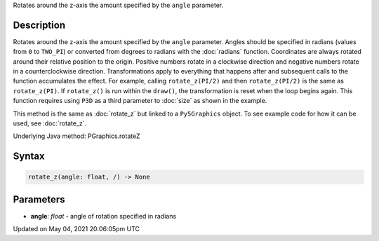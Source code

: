 .. title: Py5Graphics.rotate_z()
.. slug: py5graphics_rotate_z
.. date: 2021-05-04 20:06:05 UTC+00:00
.. tags:
.. category:
.. link:
.. description: py5 Py5Graphics.rotate_z() documentation
.. type: text

Rotates around the z-axis the amount specified by the ``angle`` parameter.

Description
===========

Rotates around the z-axis the amount specified by the ``angle`` parameter. Angles should be specified in radians (values from ``0`` to ``TWO_PI``) or converted from degrees to radians with the :doc:`radians` function. Coordinates are always rotated around their relative position to the origin. Positive numbers rotate in a clockwise direction and negative numbers rotate in a counterclockwise direction. Transformations apply to everything that happens after and subsequent calls to the function accumulates the effect. For example, calling ``rotate_z(PI/2)`` and then ``rotate_z(PI/2)`` is the same as ``rotate_z(PI)``. If ``rotate_z()`` is run within the ``draw()``, the transformation is reset when the loop begins again. This function requires using ``P3D`` as a third parameter to :doc:`size` as shown in the example.

This method is the same as :doc:`rotate_z` but linked to a ``Py5Graphics`` object. To see example code for how it can be used, see :doc:`rotate_z`.

Underlying Java method: PGraphics.rotateZ

Syntax
======

.. code:: python

    rotate_z(angle: float, /) -> None

Parameters
==========

* **angle**: `float` - angle of rotation specified in radians


Updated on May 04, 2021 20:06:05pm UTC

